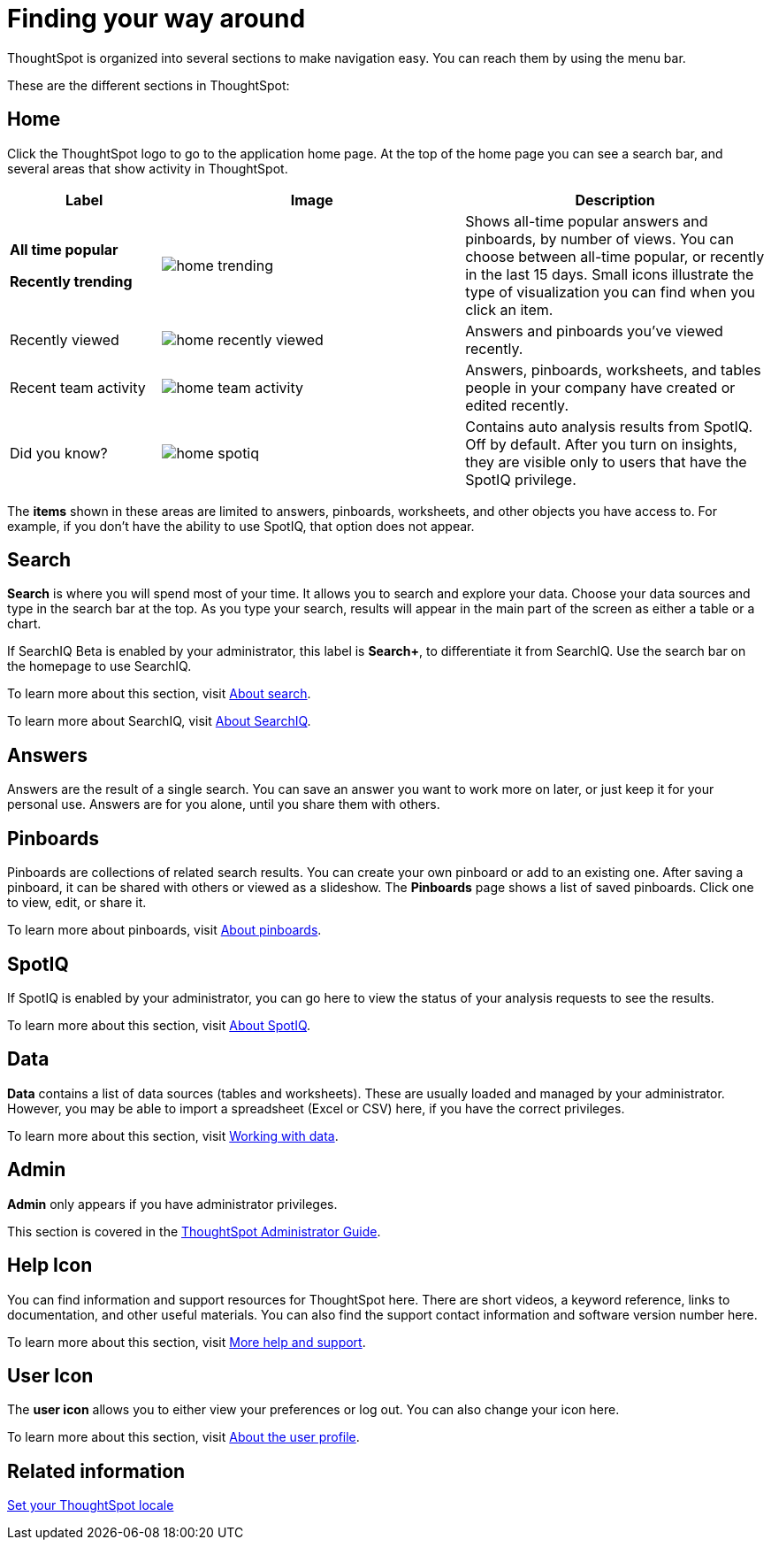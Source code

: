 = Finding your way around
:last_updated: 11/15/2019

ThoughtSpot is organized into several sections to make navigation easy. You can reach them by using the menu bar.

These are the different sections in ThoughtSpot:

== Home

Click the ThoughtSpot logo to go to the application home page.
At the top of the home page you can see a search bar, and several areas that show activity in ThoughtSpot.
[width="100%",options="header",cols="20%a,40%a,40%a",valign="top"]
|====================
| Label | Image | Description
| **All time popular**

**Recently trending** | image::home-trending.png[] | Shows all-time popular answers and pinboards, by number of views. You can choose between all-time popular, or recently in the last 15 days. Small icons illustrate the type of visualization you can find when you click an item.

| Recently viewed | image::home-recently-viewed.png[] | Answers and pinboards you've viewed recently.
| Recent team activity | image::home-team-activity.png[] | Answers, pinboards, worksheets, and tables people in your company have created or edited recently.
| Did you know? | image::home-spotiq.png[] |  Contains auto analysis results from SpotIQ. Off by default. After you turn on insights, they are visible only to users that have the SpotIQ privilege.
|====================

The **items** shown in these areas are limited to answers, pinboards, worksheets, and other objects you have access to.
For example, if you don't have the ability to use SpotIQ, that option does not appear.

[#search]
== Search

*Search* is where you will spend most of your time.
It allows you to search and explore your data.
Choose your data sources and type in the search bar at the top.
As you type your search, results will appear in the main part of the screen as either a table or a chart.

If SearchIQ [.label.label-beta]#Beta# is enabled by your administrator, this label is *Search+*, to differentiate it from SearchIQ.
Use the search bar on the homepage to use SearchIQ.

To learn more about this section, visit xref:about-starting-a-new-search.html#[About search].

To learn more about SearchIQ, visit xref:about-searchiq.html#[About SearchIQ].

[#answers]
== Answers

Answers are the result of a single search.
You can save an answer you want to work more on later, or just keep it for your personal use.
Answers are for you alone, until you share them with others.

[#pinboards]
== Pinboards

Pinboards are collections of related search results.
You can create your own pinboard or add to an existing one.
After saving a pinboard, it can be shared with others or viewed as a slideshow.
The *Pinboards* page shows a list of saved pinboards.
Click one to view, edit, or share it.

To learn more about pinboards, visit xref:about-pinboards.adoc[About pinboards].

== SpotIQ

If SpotIQ is enabled by your administrator, you can go here to view the status of your analysis requests to see the results.

To learn more about this section, visit xref:whatisspotiq.adoc[About SpotIQ].

[#data]
== Data

*Data* contains a list of data sources (tables and worksheets).
These are usually loaded and managed by your administrator.
However, you may be able to import a spreadsheet (Excel or CSV) here, if you have the correct privileges.

To learn more about this section, visit xref:data-intro-end-user.adoc[Working with data].

[#admin]
== Admin

*Admin* only appears if you have administrator privileges.

This section is covered in the xref:intro.adoc[ThoughtSpot Administrator Guide].

[#help-icon]
== Help Icon

You can find information and support resources for ThoughtSpot here.
There are short videos, a keyword reference, links to documentation, and other useful materials.
You can also find the support contact information and software version number here.

To learn more about this section, visit xref:what-you-can-find-in-the-help-center.adoc[More help and support].

[#user-icon]
== User Icon

The *user icon* allows you to either view your preferences or log out.
You can also change your icon here.

To learn more about this section, visit xref:about-user.adoc[About the user profile].

[#related-information]
== Related information

xref:locale.adoc[Set your ThoughtSpot locale]
